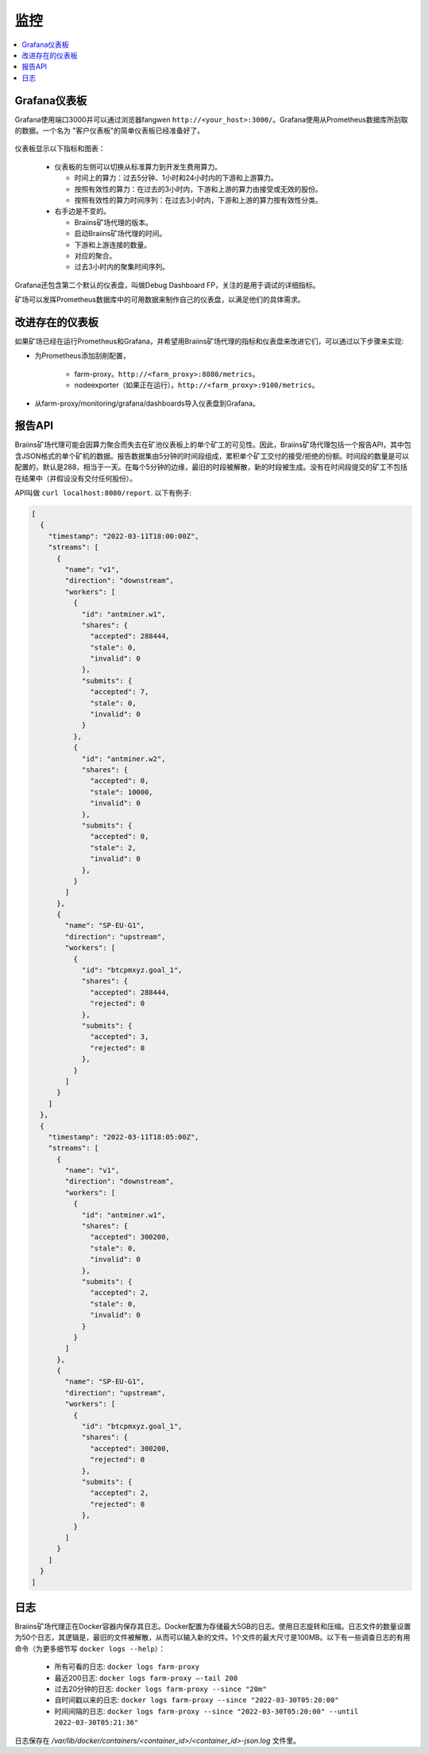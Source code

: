 
.. raw:: html

    <script>
      window.fwSettings={
      'widget_id':77000003511
      };
      !function(){if("function"!=typeof window.FreshworksWidget){var n=function(){n.q.push(arguments)};n.q=[],window.FreshworksWidget=n}}()
    </script>
    <script type='text/javascript' src='https://euc-widget.freshworks.com/widgets/77000003511.js' async defer></script>

##########
监控
##########

.. contents::
  :local:
  :depth: 2

*****************
Grafana仪表板
*****************

Grafana使用端口3000并可以通过浏览器fangwen ``http://<your_host>:3000/``。Grafana使用从Prometheus数据库所刮取的数据。一个名为 "客户仪表板"的简单仪表板已经准备好了。

  .. |pic6| image:: ../_static/dashboard.png
      :width: 100%
      :alt: Dashboard

  |pic6|

仪表板显示以下指标和图表：

 * 仪表板的左侧可以切换从标准算力到开发生费用算力。

   * 时间上的算力：过去5分钟、1小时和24小时内的下游和上游算力。
   * 按照有效性的算力：在过去的3小时内，下游和上游的算力由接受或无效的股份。
   * 按照有效性的算力时间序列：在过去3小时内，下游和上游的算力按有效性分类。

 * 右手边是不变的。

   * Braiins矿场代理的版本。
   * 启动Braiins矿场代理的时间。
   * 下游和上游连接的数量。
   * 对应的聚合。
   * 过去3小时内的聚集时间序列。

Grafana还包含第二个默认的仪表盘，叫做Debug Dashboard FP，关注的是用于调试的详细指标。

矿场可以发挥Prometheus数据库中的可用数据来制作自己的仪表盘，以满足他们的具体需求。

*****************************
改进存在的仪表板
*****************************

如果矿场已经在运行Prometheus和Grafana，并希望用Braiins矿场代理的指标和仪表盘来改进它们，可以通过以下步骤来实现:

* 为Prometheus添加刮削配置，

   * farm-proxy。``http://<farm_proxy>:8080/metrics``。
   * nodeexporter（如果正在运行）。``http://<farm_proxy>:9100/metrics``。
* 从farm-proxy/monitoring/grafana/dashboards导入仪表盘到Grafana。

*************
报告API
*************

Braiins矿场代理可能会因算力聚合而失去在矿池仪表板上的单个矿工的可见性。因此，Braiins矿场代理包括一个报告API，其中包含JSON格式的单个矿机的数据。报告数据集由5分钟的时间段组成，累积单个矿工交付的接受/拒绝的份额。时间段的数量是可以配置的，默认是288，相当于一天。在每个5分钟的边缘，最旧的时段被解散，新的时段被生成。没有在时间段提交的矿工不包括在结果中（并假设没有交付任何股份）。

API叫做 ``curl localhost:8080/report``. 以下有例子:

.. code-block:: json

      [
        {
          "timestamp": "2022-03-11T18:00:00Z",
          "streams": [
            {
              "name": "v1",
              "direction": "downstream",
              "workers": [
                {
                  "id": "antminer.w1",
                  "shares": {
                    "accepted": 288444,
                    "stale": 0,
                    "invalid": 0
                  },
                  "submits": {
                    "accepted": 7,
                    "stale": 0,
                    "invalid": 0
                  }
                },
                {
                  "id": "antminer.w2",
                  "shares": {
                    "accepted": 0,
                    "stale": 10000,
                    "invalid": 0
                  },
                  "submits": {
                    "accepted": 0,
                    "stale": 2,
                    "invalid": 0
                  },
                }
              ]
            },
            {
              "name": "SP-EU-G1",
              "direction": "upstream",
              "workers": [
                {
                  "id": "btcpmxyz.goal_1",
                  "shares": {
                    "accepted": 288444,
                    "rejected": 0
                  },
                  "submits": {
                    "accepted": 3,
                    "rejected": 0
                  },
                }
              ]
            }
          ]
        },
        {
          "timestamp": "2022-03-11T18:05:00Z",
          "streams": [
            {
              "name": "v1",
              "direction": "downstream",
              "workers": [
                {
                  "id": "antminer.w1",
                  "shares": {
                    "accepted": 300200,
                    "stale": 0,
                    "invalid": 0
                  },
                  "submits": {
                    "accepted": 2,
                    "stale": 0,
                    "invalid": 0
                  }
                }
              ]
            },
            {
              "name": "SP-EU-G1",
              "direction": "upstream",
              "workers": [
                {
                  "id": "btcpmxyz.goal_1",
                  "shares": {
                    "accepted": 300200,
                    "rejected": 0
                  },
                  "submits": {
                    "accepted": 2,
                    "rejected": 0
                  },
                }
              ]
            }
          ]
        }
      ]

****
日志
****

Braiins矿场代理正在Docker容器内保存其日志。Docker配置为存储最大5GB的日志。使用日志旋转和压缩。日志文件的数量设置为50个日志，其逻辑是，最旧的文件被解散，从而可以输入新的文件。1个文件的最大尺寸是100MB。以下有一些调查日志的有用命令（为更多细节写 ``docker logs --help``）：

 * 所有可看的日志: ``docker logs farm-proxy``
 * 最近200日志: ``docker logs farm-proxy –-tail 200``
 * 过去20分钟的日志: ``docker logs farm-proxy --since "20m"``
 * 自时间戳以来的日志: ``docker logs farm-proxy --since "2022-03-30T05:20:00"``
 * 时间间隔的日志: ``docker logs farm-proxy --since "2022-03-30T05:20:00" --until 2022-03-30T05:21:36"``

日志保存在 */var/lib/docker/containers/<container_id>/<container_id>-json.log* 文件里。
